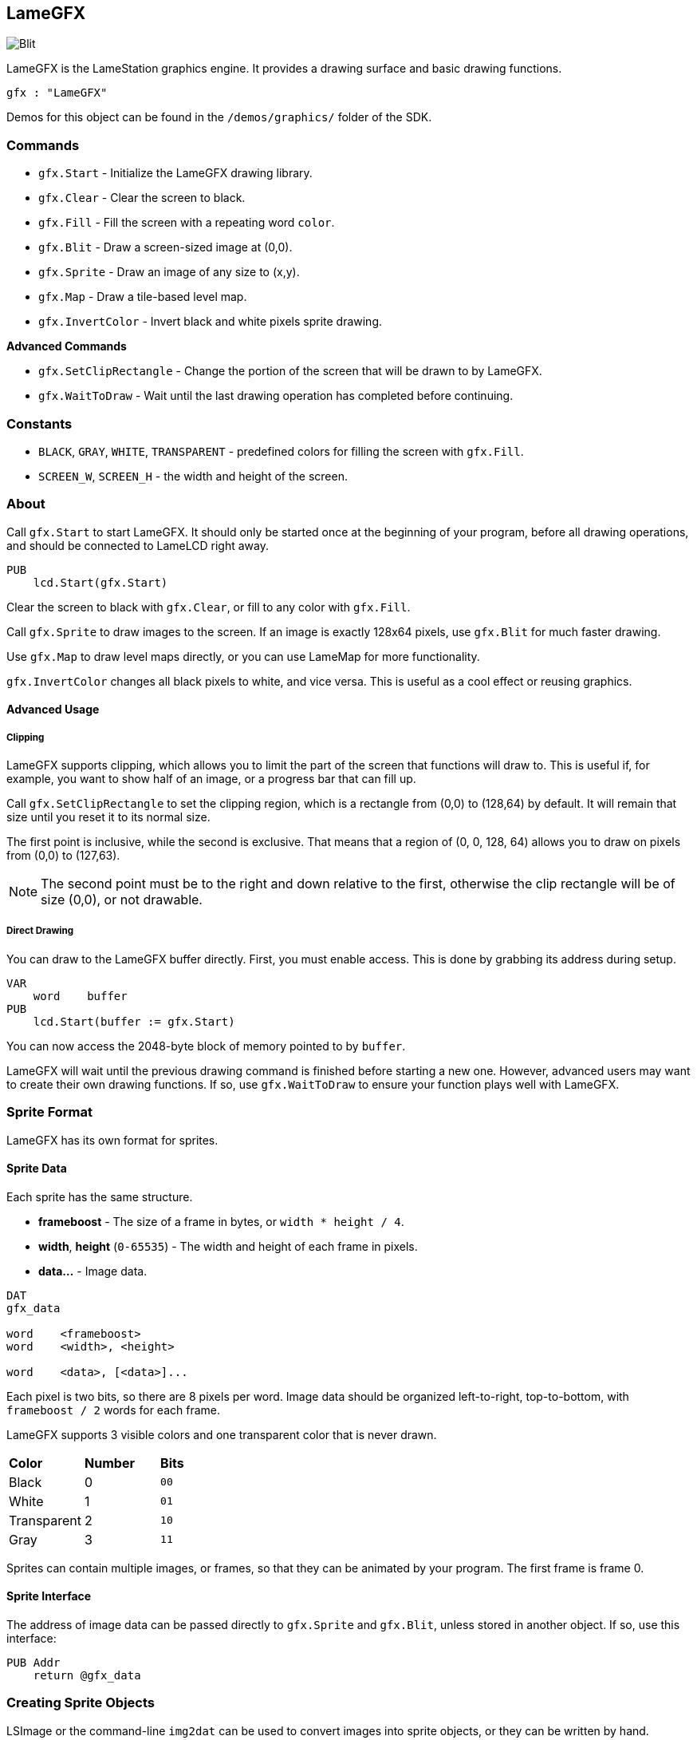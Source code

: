 == LameGFX

image:Blit.png[]

LameGFX is the LameStation graphics engine. It provides a drawing surface and basic drawing functions.

----
gfx : "LameGFX"
----

Demos for this object can be found in the `/demos/graphics/` folder of the SDK.

=== Commands

- `gfx.Start` - Initialize the LameGFX drawing library.
- `gfx.Clear` - Clear the screen to black.
- `gfx.Fill` - Fill the screen with a repeating word `color`.
- `gfx.Blit` - Draw a screen-sized image at (0,0).
- `gfx.Sprite` - Draw an image of any size to (x,y).
- `gfx.Map` - Draw a tile-based level map.
- `gfx.InvertColor` - Invert black and white pixels sprite drawing.

*Advanced Commands*

- `gfx.SetClipRectangle` - Change the portion of the screen that will be drawn to by LameGFX.
- `gfx.WaitToDraw` - Wait until the last drawing operation has completed before continuing.

=== Constants

- `BLACK`, `GRAY`, `WHITE`, `TRANSPARENT` - predefined colors for filling the screen with `gfx.Fill`.
- `SCREEN_W`, `SCREEN_H` - the width and height of the screen.

=== About

Call `gfx.Start` to start LameGFX. It should only be started once at the beginning of your program, before all drawing operations, and should be connected to LameLCD right away.

----
PUB
    lcd.Start(gfx.Start)
----

Clear the screen to black with `gfx.Clear`, or fill to any color with `gfx.Fill`.

Call `gfx.Sprite` to draw images to the screen. If an image is exactly 128x64 pixels, use `gfx.Blit` for much faster drawing.

Use `gfx.Map` to draw level maps directly, or you can use LameMap for more functionality.

`gfx.InvertColor` changes all black pixels to white, and vice versa. This is useful as a cool effect or reusing graphics.

==== Advanced Usage

===== Clipping

LameGFX supports clipping, which allows you to limit the part of the screen that functions will draw to. This is useful if, for example, you want to show half of an image, or a progress bar that can fill up.

Call `gfx.SetClipRectangle` to set the clipping region, which is a rectangle from (0,0) to (128,64) by default. It will remain that size until you reset it to its normal size.

The first point is inclusive, while the second is exclusive. That means that a region of (0, 0, 128, 64) allows you to draw on pixels from (0,0) to (127,63).

[NOTE]
The second point must be to the right and down relative to the first, otherwise the clip rectangle will be of size (0,0), or not drawable.

===== Direct Drawing

You can draw to the LameGFX buffer directly. First, you must enable access. This is done by grabbing its address during setup.

----
VAR
    word    buffer
PUB
    lcd.Start(buffer := gfx.Start)
----

You can now access the 2048-byte block of memory pointed to by `buffer`.

LameGFX will wait until the previous drawing command is finished before starting a new one. However, advanced users may want to create their own drawing functions. If so, use `gfx.WaitToDraw` to ensure your function plays well with LameGFX.

=== Sprite Format

LameGFX has its own format for sprites.

==== Sprite Data

Each sprite has the same structure.

- *frameboost* - The size of a frame in bytes, or `width * height / 4`.
- *width*, *height* (`0-65535`) - The width and height of each frame in pixels.
- *data...* - Image data.
----
DAT
gfx_data

word    <frameboost>
word    <width>, <height>

word    <data>, [<data>]...
----

Each pixel is two bits, so there are 8 pixels per word. Image data should be organized left-to-right, top-to-bottom, with `frameboost / 2` words for each frame.

LameGFX supports 3 visible colors and one transparent color that is never drawn.

|===
| *Color* | *Number* | *Bits*
| Black       | 0 | `00`
| White       | 1 | `01`
| Transparent | 2 | `10`
| Gray        | 3 | `11`
|===

Sprites can contain multiple images, or frames, so that they can be animated by your program. The first frame is frame 0.

==== Sprite Interface

The address of image data can be passed directly to `gfx.Sprite` and `gfx.Blit`, unless stored in another object. If so, use this interface:

----
PUB Addr
    return @gfx_data
----

=== Creating Sprite Objects

LSImage or the command-line `img2dat` can be used to convert images into sprite objects, or they can be written by hand.